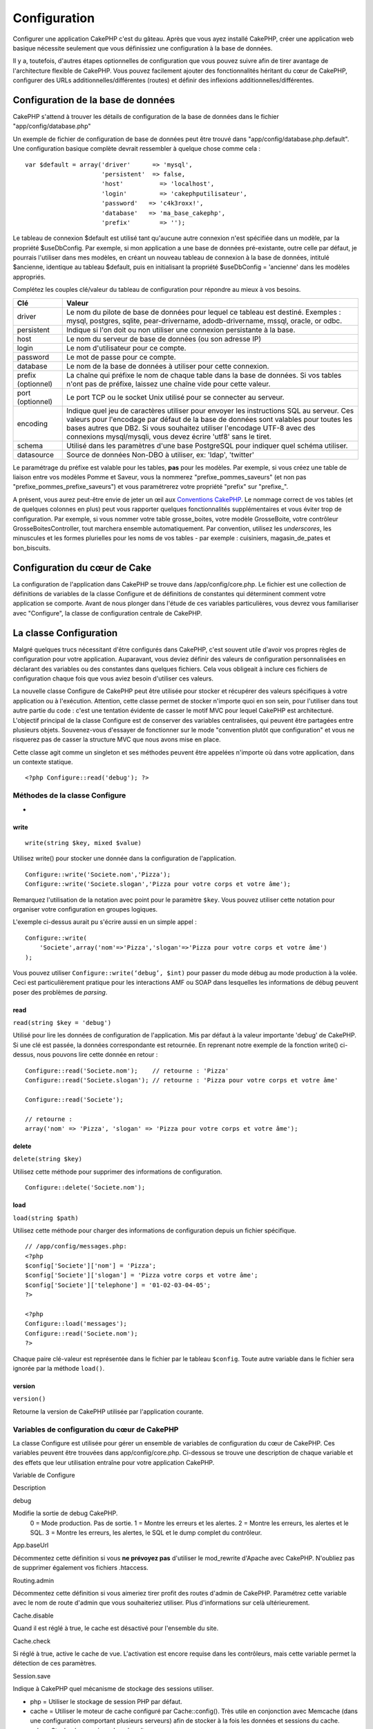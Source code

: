 Configuration
#############

Configurer une application CakePHP c'est du gâteau. Après que vous ayez
installé CakePHP, créer une application web basique nécessite seulement
que vous définissiez une configuration à la base de données.

Il y a, toutefois, d'autres étapes optionnelles de configuration que
vous pouvez suivre afin de tirer avantage de l'architecture flexible de
CakePHP. Vous pouvez facilement ajouter des fonctionnalités héritant du
cœur de CakePHP, configurer des URLs additionnelles/différentes (routes)
et définir des inflexions additionnelles/différentes.

Configuration de la base de données
===================================

CakePHP s'attend à trouver les détails de configuration de la base de
données dans le fichier "app/config/database.php"

Un exemple de fichier de configuration de base de données peut être
trouvé dans "app/config/database.php.default". Une configuration basique
complète devrait ressembler à quelque chose comme cela :

::

    var $default = array('driver'      => 'mysql',
                         'persistent'  => false,
                         'host'          => 'localhost',
                         'login'         => 'cakephputilisateur',
                         'password'   => 'c4k3roxx!',
                         'database'   => 'ma_base_cakephp',
                         'prefix'        => '');

Le tableau de connexion $default est utilisé tant qu'aucune autre
connexion n'est spécifiée dans un modèle, par la propriété $useDbConfig.
Par exemple, si mon application a une base de données pré-existante,
outre celle par défaut, je pourrais l'utiliser dans mes modèles, en
créant un nouveau tableau de connexion à la base de données, intitulé
$ancienne, identique au tableau $default, puis en initialisant la
propriété $useDbConfig = 'ancienne' dans les modèles appropriés.

Complétez les couples clé/valeur du tableau de configuration pour
répondre au mieux à vos besoins.

+----------------------+--------------------------------------------------------------------------------------------------------------------------------------------------------------------------------------------------------------------------------------------------------------------------------------------------------------------------------+
| Clé                  | Valeur                                                                                                                                                                                                                                                                                                                         |
+======================+================================================================================================================================================================================================================================================================================================================================+
| driver               | Le nom du pilote de base de données pour lequel ce tableau est destiné. Exemples : mysql, postgres, sqlite, pear-drivername, adodb-drivername, mssql, oracle, or odbc.                                                                                                                                                         |
+----------------------+--------------------------------------------------------------------------------------------------------------------------------------------------------------------------------------------------------------------------------------------------------------------------------------------------------------------------------+
| persistent           | Indique si l'on doit ou non utiliser une connexion persistante à la base.                                                                                                                                                                                                                                                      |
+----------------------+--------------------------------------------------------------------------------------------------------------------------------------------------------------------------------------------------------------------------------------------------------------------------------------------------------------------------------+
| host                 | Le nom du serveur de base de données (ou son adresse IP)                                                                                                                                                                                                                                                                       |
+----------------------+--------------------------------------------------------------------------------------------------------------------------------------------------------------------------------------------------------------------------------------------------------------------------------------------------------------------------------+
| login                | Le nom d'utilisateur pour ce compte.                                                                                                                                                                                                                                                                                           |
+----------------------+--------------------------------------------------------------------------------------------------------------------------------------------------------------------------------------------------------------------------------------------------------------------------------------------------------------------------------+
| password             | Le mot de passe pour ce compte.                                                                                                                                                                                                                                                                                                |
+----------------------+--------------------------------------------------------------------------------------------------------------------------------------------------------------------------------------------------------------------------------------------------------------------------------------------------------------------------------+
| database             | Le nom de la base de données à utiliser pour cette connexion.                                                                                                                                                                                                                                                                  |
+----------------------+--------------------------------------------------------------------------------------------------------------------------------------------------------------------------------------------------------------------------------------------------------------------------------------------------------------------------------+
| prefix (optionnel)   | La chaîne qui préfixe le nom de chaque table dans la base de données. Si vos tables n'ont pas de préfixe, laissez une chaîne vide pour cette valeur.                                                                                                                                                                           |
+----------------------+--------------------------------------------------------------------------------------------------------------------------------------------------------------------------------------------------------------------------------------------------------------------------------------------------------------------------------+
| port (optionnel)     | Le port TCP ou le socket Unix utilisé pour se connecter au serveur.                                                                                                                                                                                                                                                            |
+----------------------+--------------------------------------------------------------------------------------------------------------------------------------------------------------------------------------------------------------------------------------------------------------------------------------------------------------------------------+
| encoding             | Indique quel jeu de caractères utiliser pour envoyer les instructions SQL au serveur. Ces valeurs pour l'encodage par défaut de la base de données sont valables pour toutes les bases autres que DB2. Si vous souhaitez utiliser l'encodage UTF-8 avec des connexions mysql/mysqli, vous devez écrire 'utf8' sans le tiret.   |
+----------------------+--------------------------------------------------------------------------------------------------------------------------------------------------------------------------------------------------------------------------------------------------------------------------------------------------------------------------------+
| schema               | Utilisé dans les paramètres d'une base PostgreSQL pour indiquer quel schéma utiliser.                                                                                                                                                                                                                                          |
+----------------------+--------------------------------------------------------------------------------------------------------------------------------------------------------------------------------------------------------------------------------------------------------------------------------------------------------------------------------+
| datasource           | Source de données Non-DBO à utiliser, ex: 'ldap', 'twitter'                                                                                                                                                                                                                                                                    |
+----------------------+--------------------------------------------------------------------------------------------------------------------------------------------------------------------------------------------------------------------------------------------------------------------------------------------------------------------------------+

Le paramétrage du préfixe est valable pour les tables, **pas** pour les
modèles. Par exemple, si vous créez une table de liaison entre vos
modèles Pomme et Saveur, vous la nommerez "prefixe\_pommes\_saveurs" (et
non pas "prefixe\_pommes\_prefixe\_saveurs") et vous paramétrerez votre
propriété "prefix" sur "prefixe\_".

A présent, vous aurez peut-être envie de jeter un œil aux `Conventions
CakePHP </fr/view/22/conventions-cakephp>`_. Le nommage correct de vos
tables (et de quelques colonnes en plus) peut vous rapporter quelques
fonctionnalités supplémentaires et vous éviter trop de configuration.
Par exemple, si vous nommer votre table grosse\_boites, votre modèle
GrosseBoite, votre contrôleur GrosseBoitesController, tout marchera
ensemble automatiquement. Par convention, utilisez les *underscores*,
les minuscules et les formes plurielles pour les noms de vos tables -
par exemple : cuisiniers, magasin\_de\_pates et bon\_biscuits.

Configuration du cœur de Cake
=============================

La configuration de l'application dans CakePHP se trouve dans
/app/config/core.php. Le fichier est une collection de définitions de
variables de la classe Configure et de définitions de constantes qui
déterminent comment votre application se comporte. Avant de nous plonger
dans l'étude de ces variables particulières, vous devrez vous
familiariser avec "Configure", la classe de configuration centrale de
CakePHP.

La classe Configuration
=======================

Malgré quelques trucs nécessitant d'être configurés dans CakePHP, c'est
souvent utile d'avoir vos propres règles de configuration pour votre
application. Auparavant, vous deviez définir des valeurs de
configuration personnalisées en déclarant des variables ou des
constantes dans quelques fichiers. Cela vous obligeait à inclure ces
fichiers de configuration chaque fois que vous aviez besoin d'utiliser
ces valeurs.

La nouvelle classe Configure de CakePHP peut être utilisée pour stocker
et récupérer des valeurs spécifiques à votre application ou à
l'exécution. Attention, cette classe permet de stocker n'importe quoi en
son sein, pour l'utiliser dans tout autre partie du code : c'est une
tentation évidente de casser le motif MVC pour lequel CakePHP est
architecturé. L'objectif principal de la classe Configure est de
conserver des variables centralisées, qui peuvent être partagées entre
plusieurs objets. Souvenez-vous d'essayer de fonctionner sur le mode
"convention plutôt que configuration" et vous ne risquerez pas de casser
la structure MVC que nous avons mise en place.

Cette classe agit comme un singleton et ses méthodes peuvent être
appelées n'importe où dans votre application, dans un contexte statique.

::

    <?php Configure::read('debug'); ?>

Méthodes de la classe Configure
-------------------------------

 
-

write
~~~~~

::

    write(string $key, mixed $value)

Utilisez write() pour stocker une donnée dans la configuration de
l'application.

::

    Configure::write('Societe.nom','Pizza');
    Configure::write('Societe.slogan','Pizza pour votre corps et votre âme');

Remarquez l'utilisation de la notation avec point pour le paramètre
``$key``. Vous pouvez utiliser cette notation pour organiser votre
configuration en groupes logiques.

L'exemple ci-dessus aurait pu s'écrire aussi en un simple appel :

::

    Configure::write(
        'Societe',array('nom'=>'Pizza','slogan'=>'Pizza pour votre corps et votre âme')
    );

Vous pouvez utiliser ``Configure::write(‘debug’, $int)`` pour passer du
mode débug au mode production à la volée. Ceci est particulièrement
pratique pour les interactions AMF ou SOAP dans lesquelles les
informations de débug peuvent poser des problèmes de *parsing*.

read
~~~~

``read(string $key = 'debug')``

Utilisé pour lire les données de configuration de l'application. Mis par
défaut à la valeur importante 'debug' de CakePHP. Si une clé est passée,
la données correspondante est retournée. En reprenant notre exemple de
la fonction write() ci-dessus, nous pouvons lire cette donnée en retour
:

::

    Configure::read('Societe.nom');    // retourne : 'Pizza'
    Configure::read('Societe.slogan'); // retourne : 'Pizza pour votre corps et votre âme'
     
    Configure::read('Societe');

    // retourne : 
    array('nom' => 'Pizza', 'slogan' => 'Pizza pour votre corps et votre âme');

delete
~~~~~~

``delete(string $key)``

Utilisez cette méthode pour supprimer des informations de configuration.

::

    Configure::delete('Societe.nom');

load
~~~~

``load(string $path)``

Utilisez cette méthode pour charger des informations de configuration
depuis un fichier spécifique.

::

    // /app/config/messages.php:
    <?php
    $config['Societe']['nom'] = 'Pizza';
    $config['Societe']['slogan'] = 'Pizza votre corps et votre âme';
    $config['Societe']['telephone'] = '01-02-03-04-05';
    ?>
     
    <?php
    Configure::load('messages');
    Configure::read('Societe.nom');
    ?>

Chaque paire clé-valeur est représentée dans le fichier par le tableau
``$config``. Toute autre variable dans le fichier sera ignorée par la
méthode ``load()``.

version
~~~~~~~

``version()``

Retourne la version de CakePHP utilisée par l'application courante.

Variables de configuration du cœur de CakePHP
---------------------------------------------

La classe Configure est utilisée pour gérer un ensemble de variables de
configuration du cœur de CakePHP. Ces variables peuvent être trouvées
dans app/config/core.php. Ci-dessous se trouve une description de chaque
variable et des effets que leur utilisation entraîne pour votre
application CakePHP.

Variable de Configure

Description

debug

Modifie la sortie de debug CakePHP.
 0 = Mode production. Pas de sortie.
 1 = Montre les erreurs et les alertes.
 2 = Montre les erreurs, les alertes et le SQL.
 3 = Montre les erreurs, les alertes, le SQL et le dump complet du
 contrôleur.

App.baseUrl

Décommentez cette définition si vous **ne prévoyez pas** d'utiliser le
mod\_rewrite d'Apache avec CakePHP. N'oubliez pas de supprimer également
vos fichiers .htaccess.

Routing.admin

Décommentez cette définition si vous aimeriez tirer profit des routes
d'admin de CakePHP. Paramétrez cette variable avec le nom de route
d'admin que vous souhaiteriez utiliser. Plus d'informations sur celà
ultérieurement.

Cache.disable

Quand il est réglé à true, le cache est désactivé pour l'ensemble du
site.

Cache.check

Si réglé à true, active le cache de vue. L'activation est encore requise
dans les contrôleurs, mais cette variable permet la détection de ces
paramètres.

Session.save

Indique à CakePHP quel mécanisme de stockage des sessions utiliser.

- php = Utiliser le stockage de session PHP par défaut.
- cache = Utiliser le moteur de cache configuré par Cache::config(). Très
  utile en conjonction avec Memcache (dans une configuration comportant
  plusieurs serveurs) afin de stocker à la fois les données et sessions du
  cache.
- cake = Stocker les sessions dans /app/tmp
- database = Stocker les données de session dans une table de la base de
  données. Assurez-vous de configurer correctement la table en utilisant
  le fichier SQL situé dans /app/config/sql/sessions.sql.

Session.table

Le nom de la table (sans inclure aucun préfixe) qui enregistre les
informations de session.

Session.database

Le nom de la base de données qui enregistre les informations de session.

Session.cookie

Le nom du cookie utilisé pour tracer les sessions.

Session.timeout

Base du temps de déconnexion de la session, en secondes. La valeur
réelle dépend du paramètre Security.level.

Session.start

Démarre automatiquement les sessions quand réglé à true.

Session.checkAgent

Quand réglé à false, les sessions CakePHP n'effectueront pas d'analyse
pour s'assurer que l'agent utilisateur ne change pas entre les requêtes.

Security.level

Le niveau de sécurité CakePHP. Le temps de déconnexion de la session,
défini par le paramètre 'Session.timeout', est multiplié par le
paramètre indiqué ici.
Valeurs possibles :

- 'high' = x 10
- 'medium' = x 100
- 'low' = x 300
- 'high' et 'medium' active également
  `session.referer\_check <http://www.php.net/manual/fr/session.configuration.php#ini.session.referer-check>`_
  Les IDs de session CakePHP sont aussi regénérés entre les requêtes si
  'Security.level' est défini à 'high'.

Security.salt

Une chaîne aléatoire utilisée par le hash de sécurité.

Asset.timestamp

Ajoute le timestamp de la dernière modification du fichier à la fin des
urls fichiers ressources (CSS, JavaScript, Image) quand les bons helpers
sont utilisés.

Valeurs possibles:
 (bool) false - Rien n'est fait (par défaut)
 (bool) true - Ajoute le timestamp quand debug > 0
 (string) 'force' - Ajoute le timestamps quand debug >= 0

Acl.classname, Acl.database

Constantes utilisées par les fonctionnalités de Listes de Contrôle
d'Accès (*Access Control List - ACL*) de CakePHP. Voyez le chapitre sur
les ACL pour plus d'informations.

La configuration du cache se trouve aussi dans le fichier core.php —
Nous le couvrirons plus tard, donc restez à l'écoute.

La classe Configure peut être utilisée pour lire et écrire des
paramètres de configuration du cœur à la volée. Ceci est
particulièrement pratique si vous voulez, par exemple, activer des
paramètres de debug pour une section limitée de votre logique
applicative.

Constantes de configuration
---------------------------

Alors que la plupart des options de configuration sont prises en charge
par Configure, il y a quelques constantes que CakePHP utilise à
l'exécution.

+--------------+-------------------------------------------------------------------------------------------------------------------------------------------------------+
| Constante    | Description                                                                                                                                           |
+==============+=======================================================================================================================================================+
| LOG\_ERROR   | Constante d'erreur. Utilisée pour différencier les erreurs enregistrées et les erreurs de débug. Actuellement PHP supporte la constante LOG\_DEBUG.   |
+--------------+-------------------------------------------------------------------------------------------------------------------------------------------------------+

La classe App
=============

Le chargement de classes additionnelles est devenu plus simple dans
CakePHP. Dans les versions précédentes, il y avait plusieurs fonctions
pour charger une classe nécessaire, basées sur les type de classe que
vous souhaitiez charger. Ces fonctions sont devenues obsolètes, toute
classe ou librairie devrait maintenant pouvoir être chargée normalement
avec App::import(). App::import() s'assure qu'une classe n'est chargée
qu'une fois, que la classe parente appropriée a été chargée et résout
automatiquement les chemins dans la plupart des cas.

Utiliser App::import()
----------------------

``App::import($type, $name, $parent, $search, $file, $return);``

A première vue, ``App::import`` semble complexe, pourtant, dans la
plupart des cas d'utilisation, seuls 2 arguments sont requis.

Voici une bonne explication des alternatives pour être capable
d'utiliser un autre "Model" dans votre code.

-  **App::import()** inclut seulement le fichier. Donc vous devrez créer
   une nouvelle instance à chaque fois. Ceci n'est pas recommandé.
-  **ClassRegistry::init()** charge le fichier, ajoute l'instance au
   schéma de l'objet et retourne l'instance. Ceci est une manière simple
   et commode pour accéder aux modèles.
-  **Controller::loadModel()** utilise ClassRegistry::init(), ajoute le
   modèle à une propriété du contrôleur et permet aussi d'activer
   persistModel.

Puisque vous "pouvez" faire chacune de ces choses, vous devriez vous
demander vous-même pourquoi vous êtes en train de créer des dépendances
sur des modèles qui ne sont pas naturels pour le contrôleur. Si vous
"devez" utiliser l'une de celles-ci, c'est souvent mieux de les utiliser
dans l'ordre inverse où elles ont été décrites. IE.
Controller::loadModel () puis CR::init() et enfin App::import().

Importing Core Libs
-------------------

Les librairies du cœur de Cake, comme Sanitize et Xml peuvent être
chargées via :

::

    <?php App::import('Core', 'Sanitize') ?>

Ceci rendra la classe Sanitize disponible.

Importer des Contrôleurs, des Modèles, des "Components", des "Behaviors" et des "Helpers"
-----------------------------------------------------------------------------------------

Toute classe relative à l'application devrait aussi être chargée avec
App::import(). Les exemples suivants illustrent comment s'y prendre.

Charger des Contrôleurs
~~~~~~~~~~~~~~~~~~~~~~~

``App::import('Controller', 'MonController');``

Appeler App::import est équivalent à l'inclusion, par require, du
fichier. Il est important de comprendre que la classe nécessite, par la
suite, d'être initialisée.

::

    <?php
    // Identique à : require('controllers/utilisateurs_controller.php');
    App::import('Controller', 'Utilisateurs');

    // Nous avons besoin de charger la classe
    $Users = new UsersController;

    // Si nous voulons que les associations de modèle, les components, etc. soient chargés
    $Users->constructClasses();
    ?>

Charger des Modèles
~~~~~~~~~~~~~~~~~~~

``App::import('Model', 'MonModel');``

Charger des Composant
~~~~~~~~~~~~~~~~~~~~~

``App::import('Component', 'Auth');``

::

    <?php
    App::import('Component', 'Mailer');

    // Nous avons besoin de charger la classe
    $Mailer = new MailerComponent();

    ?>

Charger des "Behaviors"
~~~~~~~~~~~~~~~~~~~~~~~

``App::import('Behavior', 'Tree');``

Charger des "Helpers"
~~~~~~~~~~~~~~~~~~~~~

``App::import('Helper', 'Html');``

Charger depuis les Plugins
--------------------------

Charger des classes de plugins fonctionne à peu près de la même manière
que le chargement des classes du cœur ou de l'application, excepté que
vous devez préciser le plugin depuis lequel vous chargez.

::

    App::import('Model', 'MonPlugin.Pomme');

Pour charger APP/plugins/mon\_plugin/vendors/flickr/flickr.php

::

    App::import('Vendor', 'MonPlugin.flickr/flickr');

Charger les fichiers Vendor
---------------------------

La fonction vendor() a été dépréciée. Les fichiers Vendor devraient
maintenant être chargés via App::import(). La syntaxe et les arguments
additionnels sont légèrement différents, car les structures du fichier
vendor peuvent différer grandement et tous les fichiers vendor ne
contiennent pas de classes.

Les exemples suivants illustrent comment charger les fichiers vendor
depuis divers structures de chemins. Ces fichiers vendor pourraient être
localisés dans n'importe quels dossiers de vendor.

Exemples Vendor
~~~~~~~~~~~~~~~

Pour charger **vendors/geshi.php**

::

    App::import('Vendor', 'geshi');

Pour charger **vendors/flickr/flickr.php**

::

    App::import('Vendor', 'flickr/flickr');

Pour charger **vendors/un.nom.php**

::

    App::import('Vendor', 'UnNom', array('file' => 'un.nom.php'));

Pour charger **vendors/services/bien.dit.php**

::

    App::import('Vendor', 'BienDit', array('file' => 'services'.DS.'bien.dit.php'));

Cela ne fera aucune différence si vos fichiers vendor sont dans votre
répertoire /app/vendors. Cake les trouvera automatiquement.

Pour charger **app/vendors/nomVendeur/libFichier.php**

::

    App::import('Vendor', 'unIdentifiantUnique', array('file' =>;'nomVendeur'.DS.'libFichier.php'));

Configuration des Routes
========================

Le routage est une fonctionnalité qui fait correspondre les URLs aux
actions du contrôleur. Elle a été ajoutée à CakePHP pour rendre les
"jolies" URLs plus configurables et flexibles. L'utilisation du
*mod\_rewrite* d'Apache n'est pas nécessaire pour utiliser les routes,
mais il donnera un aspect plus élégant à votre barre d'adresses.

Les routes dans CakePHP 1.2 ont été étendues et peuvent être vraiment
puissantes.

Routage par défaut
------------------

Avant d'apprendre comment configurer vos propres routes, vous devriez
savoir que CakePHP arrive configuré avec un ensemble de routes par
défaut. Le routage par défaut de CakePHP vous emmènera assez loin dans
toute application. Vous pouvez accéder à une action directement via
l'URL en insérant son nom dans la requête. Vous pouvez aussi passer des
paramètres aux action de votre contrôleur en utilisant l'URL.

::

        URL motif de routes par défaut :
        http://exemple.com/controleur/action/param1/param2/param3

L'URL /posts/voir correspond à l'action voir() du contrôleur
PostsController et /produits/voirAutorisation correspond à l'action
voir\_autorisation() du contrôleur ProduitsController. Si aucune action
n'est spécifiée dans l'URL, la méthode index() est sous-entendue.

La configuration du routage par défaut vous permet également de passer
des paramètres aux actions en utilisant l'URL. Par exemple, une requête
pour /posts/voir/25 serait équivalente à l'appel de voir(25) dans le
contrôleur PostsController.

Paramètres nommés
-----------------

Une nouveauté dans CakePHP 1.2 est la possibilité d'utiliser des
paramètres nommés. Vous pouvez nommer les paramètres et envoyer leurs
valeurs en utilisant l'URL. Une requête pour
"/posts/voir/titre:premier+post/categorie:general" résultera en un appel
à l'action "voir()" du contrôleur PostsController. Dans cette action,
vous trouverez les valeurs des paramètres "titre" et "categorie"
respectivement dans $this->passedArgs[‘titre’] et
$this->passedArgs[‘categorie’].

Quelques exemples de routes par défaut seront plus parlants.

::

    URL correspondant à une action de contrôleur en utilisant les routes par défaut :  
        
    URL : /singes/saute
    Correspond à : SingesController->saute();
     
    URL : /produits
    Correspond à : ProduitsController->index();
     
    URL: /taches/voir/45
    Correspond à : TachesController->voir(45);
     
    URL: /donations/voir/recentes/2001
    Correspond à : DonationsController->voir('recentes', '2001');

    URL: /contenus/voir/chapitre:modeles/rubrique:associations
    Correspond à : ContenusController->voir();
    $this->passedArgs['chapitre'] = 'modeles';
    $this->passedArgs['rubrique'] = 'associations';

Définir des Routes
------------------

Définir vos propres routes vous permet de déterminer comment votre
application répondra à une URL donnée. Définissez vos propres routes
dans le fichier /app/config/routes.php en utilisant la méthode
``Router::connect()``.

La méthode ``connect()`` prend jusqu'à trois paramètres : l'URL que vous
souhaitez détecter, les valeurs par défaut pour les éléments
personnalisés de la route et des règles à base d'expression régulière
pour aider le routeur à trouver les éléments dans l'URL.

Le format de base pour la définition d'une route est :

::

    Router::connect(
        'URL',
        array('nomParametre' => 'valeur_par_defaut'),
        array('nomParametre' => 'expression_a_detecter')
    )

Le premier paramètre est utilisé pour indiquer au routeur quelle sorte
d'URL vous essayez de contrôler. L'URL est une chaîne normale délimitée
par des *slash*, mais elle peut aussi contenir un joker (\*) ou des
éléments de route personnalisés (noms de variables préfixés par deux
points). L'utilisation d'un joker indique au routeur quels types d'URLs
vous voulez détecter et en spécifiant des éléments de route cela vous
permet de rassembler les paramètres pour les actions de vos contrôleurs.

Une fois que vous avez spécifié une URL, vous utilisez les deux derniers
paramètres de ``connect()`` pour indiquer à CakePHP que faire avec une
requête une fois qu'elle a été détectée. Le second paramètre est un
tableau associatif. Les clés du tableau devraient être nommées d'après
les éléments de route dans l'URL ou d'après les éléments par défauts
":controller", ":action" et ":plugin". Les valeurs du tableau sont les
valeurs par défaut pour ces clés. Regardons quelques exemples simples
avant de commencer à utiliser le troisième paramètre de ``connect()``.

::

    Router::connect(
        '/pages/*',
        array('controller' => 'pages', 'action' => 'display')
    );

Cette route se trouve dans le fichier routes.php distribué avec CakePHP
(ligne 40). Cette route intercepte toute URL commençant par /pages/ et
la transmet à la méthode ``display()`` du contrôleur
``PagesController();``. La requéte /pages/produits devrait correspondre
à ``PagesController->display('produits')``, par exemple.

::

    Router::connect(
        '/gouvernement',
        array('controller' => 'produits', 'action' => 'display', 5)
    );

Ce second exemple montre comment vous pouvez utiliser le deuxième
paramètre de ``connect()`` pour définir des paramètres par défaut. Si
vous construisez un site qui propose des produits pour différentes
catégories de consommateurs, vous pourriez envisager de créer une route.
Cela vous permet d'avoir un lien vers /gouvernement plutôt que vers
/produits/display/5.

Une autre utilisation courante du routeur est de définir un "alias" pour
un contrôleur. Disons qu'au lieu d'accéder à notre URL régulière
/utilisateurs/une\_action/5, nous aimerions être en mesure d'y accéder
par /cuisiniers/une\_action/5. La route suivante s'occupe facilement de
cela :

::

    Router::connect(
        '/cuisiniers/:action/*', array('controller' => 'utilisateurs', 'action' => 'index')
    );

Ceci indique au routeur que toute URL commençant par /cuisiniers/ devra
être envoyée au contrôleur "utilisateurs".

Quand on génère des urls, les routes sont utilisées aussi. Utiliser
``array('controller' => 'utilisateurs', 'action' => 'uneAction', 5)``
comme une url affichera /cuisiniers/uneAction/5 si la route ci-dessus
est la première trouvée.

Si nous comptons utiliser des paramètres personnalisés dans notre route,
il faut le spécifier au routeur en utilisant la fonction
``Router::connectNamed``. Donc si vous voulez la route spécifiée plus
haut de reconnaître des URL comme\ ``/cuisiniers/uneAction/type:chef``,
nous devons:

::

    Router::connectNamed(array('type'));
    Router::connect(
        '/cuisiniers/:action/*', array('controller' => 'utilisateurs', 'action' => 'index')
    );

Pour plus de flexibilité, vous pouvez spécifier des éléments
personnalisés de route. Faire cela vous donne le pouvoir de définir les
positions des paramètres dans l'URL pour qu'ils correspondent à ceux des
actions du contrôleur. Quand une requête est faite, les valeurs pour ces
éléments de route personnalisés se trouvent dans la variable
$this->params du contrôleur. Ceci est différent de la façon dont sont
traités les paramètres nommés, notez la distinction : les paramètres
nommés (/controller/action/nom:valeur) se trouve dans $this->passedArgs,
alors que les données des éléments personnalisés de route se trouve dans
$this->params. Quand vous définissez un élément personnalisé de route,
vous devez aussi spécifier une expression régulière - cela indique à
CakePHP comment savoir si l'URL est correctement formée ou pas.

::

    Router::connect(
        '/:controller/:id',
        array('action' => 'voir'),
        array('id' => '[0-9]+')
    );

Ce simple exemple illustre comment créer une voie rapide pour voir les
modèles depuis tout contrôleur, en façonnant une URL qui ressemble à
/nom\_controleur/id. L'URL fournie à connect() spécifie deux éléments de
route : ":controller" et ":id". L'élément ":controller" est un élément
de route par défaut de CakePHP, donc le routeur sait comment intercepter
et identifier les noms de contrôleur dans les URLs. L'élément ":id" est
élément de route personnalisé et doit être davantage clarifier en
spécifiant une expression régulière détectable dans le troisième
paramètre de connect(). Cela indique à CakePHP comment reconnaître l'ID
dans l'URL par opposition à tout autre chose, comme par exemple le nom
d'une action.

Une fois que cette route a été définie, requêter /pommes/5 est la même
chose que /pommes/voir/5. Les deux appelleront la méthode voir() du
contrôleur PommesController. A l'intérieur de la méthode voir(), vous
aurez besoin d'accéder à l'ID passé par $this->params['id'].

Encore un exemple et vous serez un pro du routage.

::

    Router::connect(
        '/:controller/:annee/:mois/:jour',
        array('action' => 'index', 'jour' => null),
        array(
            'annee' => '[12][0-9]{3}',
            'mois' => '0[1-9]|1[012]',
            'jour' => '0[1-9]|[12][0-9]|3[01]'
        )
    );

Ceci est plutôt compliqué, mais montre comment les routes peuvent
vraiment devenir puissantes. L'URL soumise a 4 éléments de route. Le
premier nous est familier : c'est un élément de route par défaut qui
indique à CakePHP d'attendre un nom de contrôleur.

Ensuite, nous spécifions quelques valeurs par défaut. Sans tenir compte
du contrôleur, nous voulons appeler l'action index(). Nous définissons
le paramètre jour à null (le quatrième élément dans l'URL) pour signaler
qu'il est optionnel.

Finalement, nous spécifions quelques expressions régulières qui
correspondront aux années, mois et jours sous forme numérique. Notez que
les parenthèses (groupements) ne sont pas supportées dans les
expressions régulières. Vous pouvez quand même en spécifier d'autres,
comme ci-dessus, mais ne les groupez pas avec des parenthèses.

Une fois définie, cette route détectera /articles/2007/02/01,
/posts/2004/11/16 et /produits/2001/05 (tel que défini, le paramètre
jour est optionnel car il a une valeur par défaut), transmettant les
requêtes aux actions index() de leurs contrôleurs respectifs, avec les
paramètres personnalisés de date dans $this->params.

Passer des paramètres à une action
----------------------------------

Considérons que votre action a été définie comme ceci et que vous voulez
accéder aux arguments en utilisant ``$articleID`` plutôt que
``$this->params['id']``, ajoutez simplement un tableau supplémentaire
dans le 3eme paramètre de ``Router::connect()``.

::

    // un_controller.php
    function voir($articleID = null, $slug = null) {
        // un peu de code ici...
    }

    // routes.php
    Router::connect(
        // Exemple /blog/3-CakePHP_Rocks
        '/blog/:id-:slug',
        array('controller' => 'blog', 'action' => 'voir'),
        array(
            // rien de compliqué, puisque ceci fera simplement correspondre ":id" à $articleID dans votre action
            'pass' => array('id', 'slug'),
            'id' => '[0-9]+'
        )
    )

Et maintenant, merci aux capacités de routage inverse, vous pouvez
passer dans le tableau d'url comme ci-dessous et Cake saura comment
formé l'URL telle que définie dans les routes.

::

    // voir.ctp
    // ceci retourne un lien vers /blog/3-CakePHP_Rocks
    <?= $html->link('CakePHP Rocks', array(
        'controller' => 'blog',
        'action' => 'voir',
        'id' => 3,
        'slug' => Inflector::slug('CakePHP Rocks')
    )) ?>

Préfixe de routage
------------------

De nombreuses applications nécessitent une section d'administration dans
laquelle les utilisateurs privilégiés peuvent faire des modifications.
Ceci est souvent réalisé grâce à une URL spéciale telle que
/admin/utilisateurs/editer/5. Dans CakePHP, le routage admin peut être
activé depuis le fichier de configuration du cœur en réglant le chemin
d'admin via Routing.admin.

::

    Configure::write('Routing.admin', 'admin');

Dans votre contrôleur, toute action avec le préfixe ``admin_`` sera
appelée. En utilisant notre exemple des utilisateurs, accéder à l'url
/admin/utilisateurs/editer/5 devrait appeler la méthode ``admin_editer``
de notre ``UtilisateursController`` en passant 5 comme premier
paramètre. Le fichier de vue utilisé devrait être
app/views/utilisateurs/admin\_editer.ctp

Vous pouvez faire correspondre l'url /admin à votre action
``admin_index`` du contrôleur Pages en utilisant la route suivante :

::

    Router::connect('/admin', array('controller' => 'pages', 'action' => 'index', 'admin' => true)); 

Vous pouvez aussi configurer le Router pour utiliser de multiples
préfixes :

::

    Router::connect('/profils/:controller/:action/*', array('prefix' => 'profils', 'profils' => true)); 

Tout appel à la section "profils" devrait entraîner la recherche du
préfixe ``profils_`` dans les appels de méthode. Notre exemple
d'utilisateurs aurait une structure d'url qui ressemble à
/profils/utilisateurs/editer/5 qui appellerait la méthode
``profils_editer`` de ``UtilisateursController``.

Le préfixe de routage joker est disponible en utilisant l'élément nommé
``:prefix``, similaire à ``:controller`` et ``:action``. Vous pouvez
faire correspondre l'url ``/api/utilisateur/creer`` à votre action
utilisateur\_creer du contrôleur api en utilisant la route suivante :

::

    Router::connect('/api/:prefix/:action', array('controller' => 'api'));

De plus, vous pouvez faire correspondre l'url ``/api/question/creer`` à
votre action question\_creer du contrôleur api ou
``/api/question/editer`` à votre action question\_editer du contrôleur
api.

Une autre chose importante à retenir, utiliser l'assistant HTML pour
construire vos liens aidera à maintenir les appels de préfixe. Voici
comment construire ce lien en utilisant le *helper* HTML :

::

    echo $html->link('Editer votre profil', array('profils' => true, 'controller' => 'utilisateurs', 'action' => 'editer', 'id' => 5)); 

Vous pouvez définir plusieurs routes préfixées en utilisant cette
approche, afin de créer une structure d'URL flexible pour votre
application.

Routage des Plugins
-------------------

Le routage des Plugins utilise la clé **plugin**. Vous pouvez créer des
liens qui pointent vers un plugin, mais en ajoutant la clé plugin à
votre tableau d'url.

::

    echo $html->link('Nouveau todo', array('plugin' => 'todo', 'controller' => 'todo_items', 'action' => 'creer'));

Inversement, si la requête active est une requête de plugin et que vous
voulez créer un lien qui ne pointe pas vers un plugin, vous pouvez faire
ce qui suit.

::

    echo $html->link('Nouveau todo', array('plugin' => null, 'controller' => 'utilisateurs', 'action' => 'profil'));

En définissant ``plugin => null``, vous indiquez au Routeur que vous
souhaitez créer un lien qui n'est pas une partie d'un plugin.

Extensions de fichier
---------------------

Pour manipuler différentes extensions de fichier avec vos routes, vous
avez besoin d'une ligne supplémentaire dans votre fichier de config des
routes :

::

    Router::parseExtensions('html', 'rss');

Ceci indiquera au routeur de supprimer toutes extensions de fichiers
correspondantes et ensuite d'analyser ce qui reste.

Si vous voulez créer une URL comme /page/titre-de-page.html, vous
devriez créer votre route comme illustré ci-dessous :

::

        Router::connect(
            '/page/:titre',
            array('controller' => 'pages', 'action' => 'voir'),
            array(
                'pass' => array('titre')
            )
        );  

Ensuite pour créer des liens qui s'adapteront aux routes utilisez
simplement :

::

    $html->link('Titre du lien', array('controller' => 'pages', 'action' => 'voir', 'titre' => Inflector::slug('texte à transformer', '-'), 'ext' => 'html'))

Inflexions personnalisées
=========================

Les conventions de nommage de Cake peuvent être vraiment sympas. Vous
pouvez nommer votre table de base de données *big\_boxes*, votre modèle
*BigBox*, votre controleur *BigBoxesController* et tout fonctionne
ensemble automatiquement. La manière dont CakePHP s'y prend pour savoir
comment relier les choses ensemble, consiste à infléchir les mots entre
leurs formes singulier et pluriel.

Dans certaines occasions (spécialement pour nos amis qui ne parlent pas
anglais), vous pouvez rencontrer des situations où "l'inflecteur" de
CakePHP (la classe qui "pluralise", "singularise", *camelCase*, et
"sous\_ligne") ne fonctionnera pas comme vous le souhaiteriez. Si
CakePHP ne veut pas reconnaître votre *Foci* (Ndt : masculin pluriel,
des foyers, en mathématique/physique) ou votre *Fish*, éditer le fichier
de configuration des inflexions est la chose à faire, pour lui expliquer
vos cas particuliers. Ce fichier se trouve dans
/app/config/inflections.php.

Dans ce fichier vous trouverez six variables. Chacune vous permet de
définir finement le comportement d'inflexion de CakePHP.

+-----------------------------------------+-------------------------------------------------------------------------------------------------------------------------------------------------------------------------------------------------------------------------------------------+
| Variable du fichier "inflections.php"   | Description                                                                                                                                                                                                                               |
+=========================================+===========================================================================================================================================================================================================================================+
| $pluralRules                            | Ce tableau contient les expression régulières pour les cas particuliers de mise au pluriel. Les clés du tableaux sont les motifs et les valeurs les correspondances.                                                                      |
+-----------------------------------------+-------------------------------------------------------------------------------------------------------------------------------------------------------------------------------------------------------------------------------------------+
| $uninflectedPlural                      | Un tableau contenant des mots qui ne nécessitent pas d'être modifiés pour passer au pluriel.                                                                                                                                              |
+-----------------------------------------+-------------------------------------------------------------------------------------------------------------------------------------------------------------------------------------------------------------------------------------------+
| $irregularPlural                        | Un tableau contenant des mots et leur pluriel. Les clés contiennent la forme singulier, les valeurs la forme plurielle. Ce tableau devrait être utilisé pour stocker des mots qui ne suivent pas les règles définies dans $pluralRules.   |
+-----------------------------------------+-------------------------------------------------------------------------------------------------------------------------------------------------------------------------------------------------------------------------------------------+
| $singularRules                          | Identique à $pluralRules, ce tableau regroupe les règles qui "singularisent" les mots.                                                                                                                                                    |
+-----------------------------------------+-------------------------------------------------------------------------------------------------------------------------------------------------------------------------------------------------------------------------------------------+
| $uninflectedSingular                    | Identique à $uninflectedPlural, ce tableau regroupe les mots qui n'ont pas de singulier. Il est égal à $uninflectedPlural par défaut.                                                                                                     |
+-----------------------------------------+-------------------------------------------------------------------------------------------------------------------------------------------------------------------------------------------------------------------------------------------+
| $irregularSingular                      | Identique à $irregularPlural, pour les mots au singulier.                                                                                                                                                                                 |
+-----------------------------------------+-------------------------------------------------------------------------------------------------------------------------------------------------------------------------------------------------------------------------------------------+

L'amorçage de CakePHP
=====================

Si vous avez des besoins additionnels de configuration, utilisez le
fichier d'amorçage de CakePHP, qui se trouve dans
/app/config/bootstrap.php. Ce fichier est exécuté juste après le
processus d'amorçage du cœur de Cake.

Ce fichier est idéal pour un certain nombre de tâches courantes à lancer
au démarrage :

-  Définir des fonctions de confort
-  Enregistrer des constantes globales
-  Définir des chemins additionnels de modèles, vues et contrôleurs

Assurez-vous de maintenir le motif de conception logiciel MVC quand vous
ajoutez des choses dans le fichier d'amorçage : il peut être tentant de
placer ici des fonctions de formattages au lieu de les utiliser dans vos
contrôleurs.

Résistez à la tentation. Plus tard, vous ne regrettez pas de l'avoir
fait.

Vous pouvez aussi envisager de déposer des choses dans la classe
AppController. Cette classe est la classe parente de tous les
contrôleurs de votre application. AppController est un endroit pratique
pour utiliser les méthodes de rappel (*callbacks*) et définir des
méthodes utilisables par tous vos contrôleurs.
